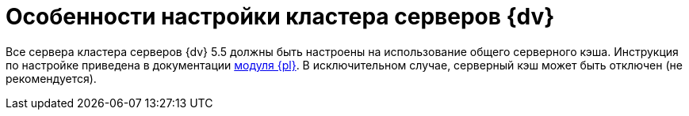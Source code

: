 = Особенности настройки кластера серверов {dv}

Все сервера кластера серверов {dv} 5.5 должны быть настроены на использование общего серверного кэша. Инструкция по настройке приведена в документации xref:platform:admin:redis-cache.adoc[модуля {pl}]. В исключительном случае, серверный кэш может быть отключен (не рекомендуется).
